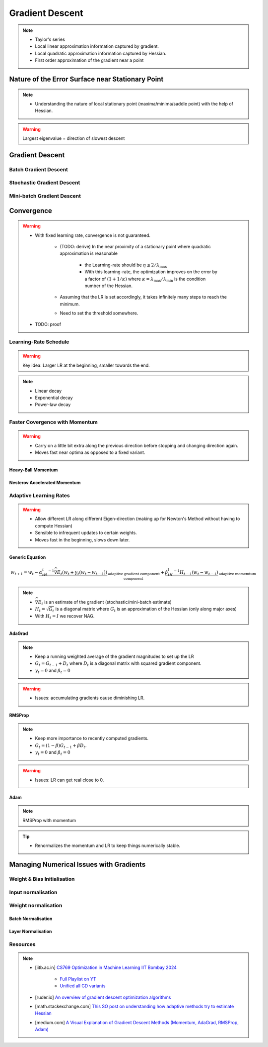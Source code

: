 ###################################################################################
Gradient Descent
###################################################################################

.. note::
	* Taylor's series
	* Local linear approximation information captured by gradient.
	* Local quadratic approximation information captured by Hessian.
	* First order approximation of the gradient near a point

***********************************************************************************
Nature of the Error Surface near Stationary Point
***********************************************************************************
.. note::
	* Understanding the nature of local stationary point (maxima/minima/saddle point) with the help of Hessian.

.. warning::
	Largest eigenvalue = direction of slowest descent

***********************************************************************************
Gradient Descent
***********************************************************************************
Batch Gradient Descent
===================================================================================
Stochastic Gradient Descent
===================================================================================
Mini-batch Gradient Descent
===================================================================================

***********************************************************************************
Convergence
***********************************************************************************
.. warning::
	* With fixed learning rate, convergence is not guaranteed.

		* (TODO: derive) In the near proximity of a stationary point where quadratic approximation is reasonable

			* the Learning-rate should be :math:`\eta\le 2/\lambda_\mathrm{max}`
			* With this learning-rate, the optimization improves on the error by a factor of :math:`(1+1/\kappa)` where :math:`\kappa=\lambda_\mathrm{max}/\lambda_\mathrm{min}` is the condition number of the Hessian.
		* Assuming that the LR is set accordingly, it takes infinitely many steps to reach the minimum.
		* Need to set the threshold somewhere.
	* TODO: proof

Learning-Rate Schedule
===================================================================================
.. warning::
	Key idea: Larger LR at the beginning, smaller towards the end.

.. note::
	* Linear decay
	* Exponential decay
	* Power-law decay

Faster Covergence with Momentum
===================================================================================
.. warning::
	* Carry on a little bit extra along the previous direction before stopping and changing direction again.
	* Moves fast near optima as opposed to a fixed variant.

Heavy-Ball Momentum
"""""""""""""""""""""""""""""""""""""""""""""""""""""""""""""""""""""""""""""""""""
Nesterov Accelerated Momentum
"""""""""""""""""""""""""""""""""""""""""""""""""""""""""""""""""""""""""""""""""""

Adaptive Learning Rates
===================================================================================
.. warning::
	* Allow different LR along different Eigen-direction (making up for Newton's Method without having to compute Hessian)
	* Sensible to infrequent updates to certain weights.
	* Moves fast in the beginning, slows down later.

Generic Equation
"""""""""""""""""""""""""""""""""""""""""""""""""""""""""""""""""""""""""""""""""""
.. math:: w_{t+1}=w_t-\underbrace{\alpha_tH_t^{-1}\widehat{\nabla E_t}(w_t+\gamma_t(w_t-w_{t-1}))}_\text{adaptive gradient component}+\underbrace{\beta_tH_t^{-1}H_{t-1}(w_t-w_{t-1})}_\text{adaptive momemtum component}

.. note::
	* :math:`\widehat{\nabla E_t}` is an estimate of the gradient (stochastic/mini-batch estimate)
	* :math:`H_t=\sqrt{G_t}` is a diagonal matrix where :math:`G_t` is an approximation of the Hessian (only along major axes)
	* With :math:`H_t=I` we recover NAG.

AdaGrad
"""""""""""""""""""""""""""""""""""""""""""""""""""""""""""""""""""""""""""""""""""
.. note::
	* Keep a running weighted average of the gradient magnitudes to set up the LR
	* :math:`G_t=G_{t-1}+D_t` where :math:`D_t` is a diagonal matrix with squared gradient component.
	* :math:`\gamma_t=0` and :math:`\beta_t=0`

.. warning::
	* Issues: accumulating gradients cause diminishing LR.

RMSProp
"""""""""""""""""""""""""""""""""""""""""""""""""""""""""""""""""""""""""""""""""""
.. note::
	* Keep more importance to recently computed gradients.
	* :math:`G_t=(1-\beta)G_{t-1}+\beta D_t`.
	* :math:`\gamma_t=0` and :math:`\beta_t=0`

.. warning::
	* Issues: LR can get real close to 0.

Adam
"""""""""""""""""""""""""""""""""""""""""""""""""""""""""""""""""""""""""""""""""""
.. note::
	RMSProp with momentum

.. tip::
	* Renormalizes the momentum and LR to keep things numerically stable.

***********************************************************************************
Managing Numerical Issues with Gradients
***********************************************************************************
Weight & Bias Initialisation
===================================================================================
Input normalisation
===================================================================================
Weight normalisation
===================================================================================
Batch Normalisation
"""""""""""""""""""""""""""""""""""""""""""""""""""""""""""""""""""""""""""""""""""
Layer Normalisation
"""""""""""""""""""""""""""""""""""""""""""""""""""""""""""""""""""""""""""""""""""

Resources
===================================================================================
.. note::
	* [iitb.ac.in] `CS769 Optimization in Machine Learning IIT Bombay 2024 <https://www.cse.iitb.ac.in/%7Eganesh/cs769/>`_

		* `Full Playlist on YT <https://www.youtube.com/playlist?list=PLyo3HAXSZD3yhIPf7Luk_ZHM_ss2fFCVV>`_
		* `Unified all GD variants <https://youtu.be/2QNquvof1WA?list=PLyo3HAXSZD3yhIPf7Luk_ZHM_ss2fFCVV&t=865>`_
	* [ruder.io] `An overview of gradient descent optimization algorithms <https://www.ruder.io/optimizing-gradient-descent/>`_
	* [math.stackexchange.com] `This SO post on understanding how adaptive methods try to estimate Hessian <https://math.stackexchange.com/a/2349067>`_
	* [medium.com] `A Visual Explanation of Gradient Descent Methods (Momentum, AdaGrad, RMSProp, Adam) <https://medium.com/towards-data-science/a-visual-explanation-of-gradient-descent-methods-momentum-adagrad-rmsprop-adam-f898b102325c>`_
